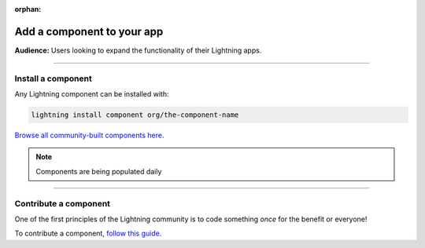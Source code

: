 :orphan:

###########################
Add a component to your app
###########################
**Audience:** Users looking to expand the functionality of their Lightning apps.

----

*******************
Install a component
*******************

Any Lightning component can be installed with:

.. code:: python

   lightning install component org/the-component-name

`Browse all community-built components here <https://lightning.ai/components>`_.

.. note:: Components are being populated daily

----

**********************
Contribute a component
**********************
One of the first principles of the Lightning community is to code something *once* for the benefit or everyone!

To contribute a component, `follow this guide <../build_lightning_component/index.html>`_.
